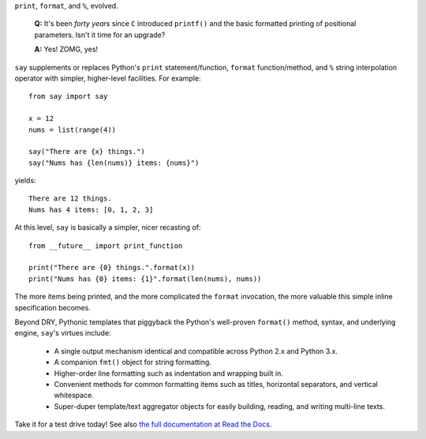 ``print``, ``format``, and ``%``, evolved.

    **Q:** It's been *forty years* since ``C`` introduced ``printf()`` and the basic
    formatted printing of positional parameters. Isn't it time for an upgrade?

    **A:** Yes! ZOMG, yes!

.. image:: https://pypip.in/d/say/badge.png
    :target: https://crate.io/packages/say/

``say`` supplements or replaces Python's ``print``
statement/function, ``format`` function/method, and ``%`` string interpolation
operator with simpler, higher-level facilities. For example::

    from say import say

    x = 12
    nums = list(range(4))

    say("There are {x} things.")
    say("Nums has {len(nums)} items: {nums}")

yields::

    There are 12 things.
    Nums has 4 items: [0, 1, 2, 3]

At this level, ``say`` is basically a simpler, nicer recasting of::

    from __future__ import print_function

    print("There are {0} things.".format(x))
    print("Nums has {0} items: {1}".format(len(nums), nums))

The more items being printed, and the more complicated the ``format``
invocation, the more valuable this simple inline specification becomes.

Beyond DRY, Pythonic templates that piggyback the
Python's well-proven ``format()`` method, syntax, and underlying engine,
``say``'s virtues include:

  * A single output mechanism identical and compatible across Python 2.x and
    Python 3.x.
  * A companion ``fmt()`` object for string formatting.
  * Higher-order line formatting such as
    indentation and wrapping built in.
  * Convenient methods for common formatting items such as
    titles,
    horizontal separators, and
    vertical whitespace.
  * Super-duper template/text aggregator objects for easily building,
    reading, and writing multi-line texts.

Take it for a test drive today! See also `the full documentation
at Read the Docs <http://say.readthedocs.org/en/latest/>`_.
